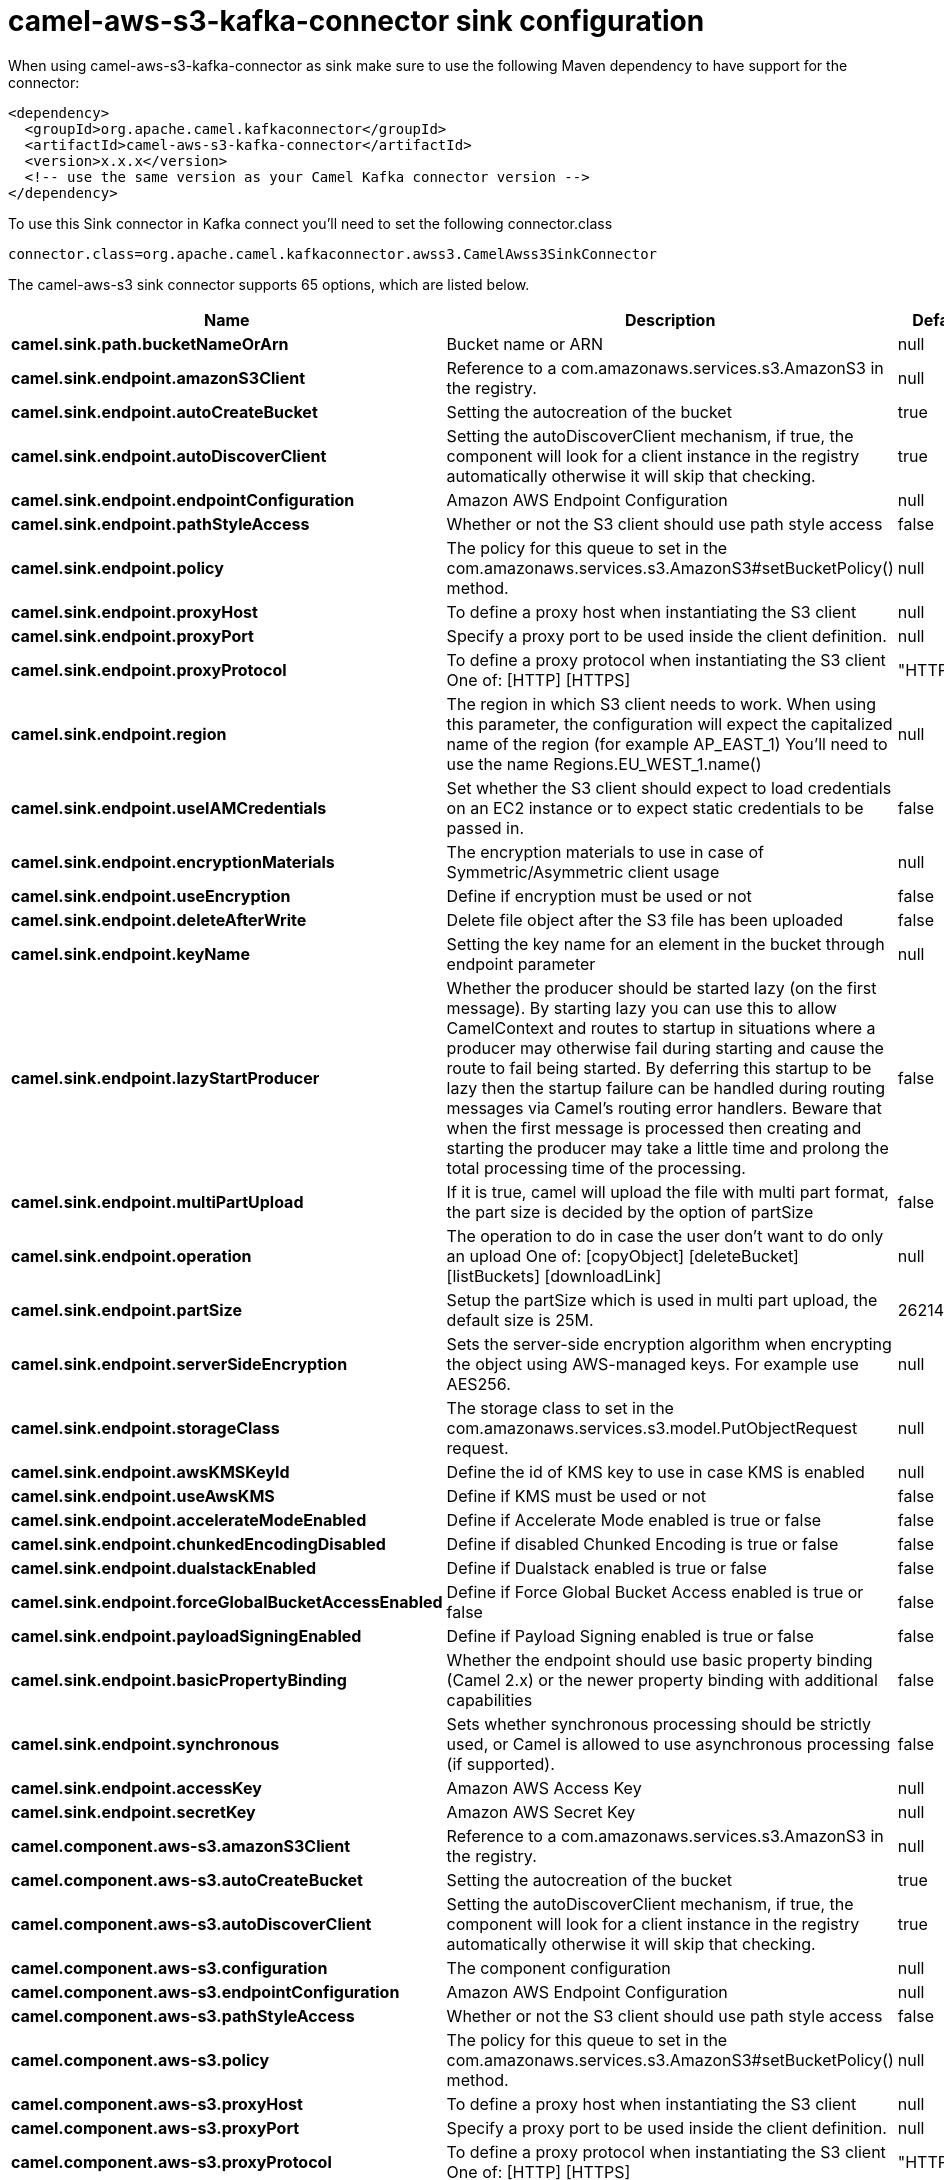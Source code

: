 // kafka-connector options: START
[[camel-aws-s3-kafka-connector-sink]]
= camel-aws-s3-kafka-connector sink configuration

When using camel-aws-s3-kafka-connector as sink make sure to use the following Maven dependency to have support for the connector:

[source,xml]
----
<dependency>
  <groupId>org.apache.camel.kafkaconnector</groupId>
  <artifactId>camel-aws-s3-kafka-connector</artifactId>
  <version>x.x.x</version>
  <!-- use the same version as your Camel Kafka connector version -->
</dependency>
----

To use this Sink connector in Kafka connect you'll need to set the following connector.class

[source,java]
----
connector.class=org.apache.camel.kafkaconnector.awss3.CamelAwss3SinkConnector
----


The camel-aws-s3 sink connector supports 65 options, which are listed below.



[width="100%",cols="2,5,^1,2",options="header"]
|===
| Name | Description | Default | Priority
| *camel.sink.path.bucketNameOrArn* | Bucket name or ARN | null | HIGH
| *camel.sink.endpoint.amazonS3Client* | Reference to a com.amazonaws.services.s3.AmazonS3 in the registry. | null | MEDIUM
| *camel.sink.endpoint.autoCreateBucket* | Setting the autocreation of the bucket | true | MEDIUM
| *camel.sink.endpoint.autoDiscoverClient* | Setting the autoDiscoverClient mechanism, if true, the component will look for a client instance in the registry automatically otherwise it will skip that checking. | true | MEDIUM
| *camel.sink.endpoint.endpointConfiguration* | Amazon AWS Endpoint Configuration | null | MEDIUM
| *camel.sink.endpoint.pathStyleAccess* | Whether or not the S3 client should use path style access | false | MEDIUM
| *camel.sink.endpoint.policy* | The policy for this queue to set in the com.amazonaws.services.s3.AmazonS3#setBucketPolicy() method. | null | MEDIUM
| *camel.sink.endpoint.proxyHost* | To define a proxy host when instantiating the S3 client | null | MEDIUM
| *camel.sink.endpoint.proxyPort* | Specify a proxy port to be used inside the client definition. | null | MEDIUM
| *camel.sink.endpoint.proxyProtocol* | To define a proxy protocol when instantiating the S3 client One of: [HTTP] [HTTPS] | "HTTPS" | MEDIUM
| *camel.sink.endpoint.region* | The region in which S3 client needs to work. When using this parameter, the configuration will expect the capitalized name of the region (for example AP_EAST_1) You'll need to use the name Regions.EU_WEST_1.name() | null | MEDIUM
| *camel.sink.endpoint.useIAMCredentials* | Set whether the S3 client should expect to load credentials on an EC2 instance or to expect static credentials to be passed in. | false | MEDIUM
| *camel.sink.endpoint.encryptionMaterials* | The encryption materials to use in case of Symmetric/Asymmetric client usage | null | MEDIUM
| *camel.sink.endpoint.useEncryption* | Define if encryption must be used or not | false | MEDIUM
| *camel.sink.endpoint.deleteAfterWrite* | Delete file object after the S3 file has been uploaded | false | MEDIUM
| *camel.sink.endpoint.keyName* | Setting the key name for an element in the bucket through endpoint parameter | null | MEDIUM
| *camel.sink.endpoint.lazyStartProducer* | Whether the producer should be started lazy (on the first message). By starting lazy you can use this to allow CamelContext and routes to startup in situations where a producer may otherwise fail during starting and cause the route to fail being started. By deferring this startup to be lazy then the startup failure can be handled during routing messages via Camel's routing error handlers. Beware that when the first message is processed then creating and starting the producer may take a little time and prolong the total processing time of the processing. | false | MEDIUM
| *camel.sink.endpoint.multiPartUpload* | If it is true, camel will upload the file with multi part format, the part size is decided by the option of partSize | false | MEDIUM
| *camel.sink.endpoint.operation* | The operation to do in case the user don't want to do only an upload One of: [copyObject] [deleteBucket] [listBuckets] [downloadLink] | null | MEDIUM
| *camel.sink.endpoint.partSize* | Setup the partSize which is used in multi part upload, the default size is 25M. | 26214400L | MEDIUM
| *camel.sink.endpoint.serverSideEncryption* | Sets the server-side encryption algorithm when encrypting the object using AWS-managed keys. For example use AES256. | null | MEDIUM
| *camel.sink.endpoint.storageClass* | The storage class to set in the com.amazonaws.services.s3.model.PutObjectRequest request. | null | MEDIUM
| *camel.sink.endpoint.awsKMSKeyId* | Define the id of KMS key to use in case KMS is enabled | null | MEDIUM
| *camel.sink.endpoint.useAwsKMS* | Define if KMS must be used or not | false | MEDIUM
| *camel.sink.endpoint.accelerateModeEnabled* | Define if Accelerate Mode enabled is true or false | false | MEDIUM
| *camel.sink.endpoint.chunkedEncodingDisabled* | Define if disabled Chunked Encoding is true or false | false | MEDIUM
| *camel.sink.endpoint.dualstackEnabled* | Define if Dualstack enabled is true or false | false | MEDIUM
| *camel.sink.endpoint.forceGlobalBucketAccessEnabled* | Define if Force Global Bucket Access enabled is true or false | false | MEDIUM
| *camel.sink.endpoint.payloadSigningEnabled* | Define if Payload Signing enabled is true or false | false | MEDIUM
| *camel.sink.endpoint.basicPropertyBinding* | Whether the endpoint should use basic property binding (Camel 2.x) or the newer property binding with additional capabilities | false | MEDIUM
| *camel.sink.endpoint.synchronous* | Sets whether synchronous processing should be strictly used, or Camel is allowed to use asynchronous processing (if supported). | false | MEDIUM
| *camel.sink.endpoint.accessKey* | Amazon AWS Access Key | null | MEDIUM
| *camel.sink.endpoint.secretKey* | Amazon AWS Secret Key | null | MEDIUM
| *camel.component.aws-s3.amazonS3Client* | Reference to a com.amazonaws.services.s3.AmazonS3 in the registry. | null | MEDIUM
| *camel.component.aws-s3.autoCreateBucket* | Setting the autocreation of the bucket | true | MEDIUM
| *camel.component.aws-s3.autoDiscoverClient* | Setting the autoDiscoverClient mechanism, if true, the component will look for a client instance in the registry automatically otherwise it will skip that checking. | true | MEDIUM
| *camel.component.aws-s3.configuration* | The component configuration | null | MEDIUM
| *camel.component.aws-s3.endpointConfiguration* | Amazon AWS Endpoint Configuration | null | MEDIUM
| *camel.component.aws-s3.pathStyleAccess* | Whether or not the S3 client should use path style access | false | MEDIUM
| *camel.component.aws-s3.policy* | The policy for this queue to set in the com.amazonaws.services.s3.AmazonS3#setBucketPolicy() method. | null | MEDIUM
| *camel.component.aws-s3.proxyHost* | To define a proxy host when instantiating the S3 client | null | MEDIUM
| *camel.component.aws-s3.proxyPort* | Specify a proxy port to be used inside the client definition. | null | MEDIUM
| *camel.component.aws-s3.proxyProtocol* | To define a proxy protocol when instantiating the S3 client One of: [HTTP] [HTTPS] | "HTTPS" | MEDIUM
| *camel.component.aws-s3.region* | The region in which S3 client needs to work. When using this parameter, the configuration will expect the capitalized name of the region (for example AP_EAST_1) You'll need to use the name Regions.EU_WEST_1.name() | null | MEDIUM
| *camel.component.aws-s3.useIAMCredentials* | Set whether the S3 client should expect to load credentials on an EC2 instance or to expect static credentials to be passed in. | false | MEDIUM
| *camel.component.aws-s3.encryptionMaterials* | The encryption materials to use in case of Symmetric/Asymmetric client usage | null | MEDIUM
| *camel.component.aws-s3.useEncryption* | Define if encryption must be used or not | false | MEDIUM
| *camel.component.aws-s3.deleteAfterWrite* | Delete file object after the S3 file has been uploaded | false | MEDIUM
| *camel.component.aws-s3.keyName* | Setting the key name for an element in the bucket through endpoint parameter | null | MEDIUM
| *camel.component.aws-s3.lazyStartProducer* | Whether the producer should be started lazy (on the first message). By starting lazy you can use this to allow CamelContext and routes to startup in situations where a producer may otherwise fail during starting and cause the route to fail being started. By deferring this startup to be lazy then the startup failure can be handled during routing messages via Camel's routing error handlers. Beware that when the first message is processed then creating and starting the producer may take a little time and prolong the total processing time of the processing. | false | MEDIUM
| *camel.component.aws-s3.multiPartUpload* | If it is true, camel will upload the file with multi part format, the part size is decided by the option of partSize | false | MEDIUM
| *camel.component.aws-s3.operation* | The operation to do in case the user don't want to do only an upload One of: [copyObject] [deleteBucket] [listBuckets] [downloadLink] | null | MEDIUM
| *camel.component.aws-s3.partSize* | Setup the partSize which is used in multi part upload, the default size is 25M. | 26214400L | MEDIUM
| *camel.component.aws-s3.serverSideEncryption* | Sets the server-side encryption algorithm when encrypting the object using AWS-managed keys. For example use AES256. | null | MEDIUM
| *camel.component.aws-s3.storageClass* | The storage class to set in the com.amazonaws.services.s3.model.PutObjectRequest request. | null | MEDIUM
| *camel.component.aws-s3.awsKMSKeyId* | Define the id of KMS key to use in case KMS is enabled | null | MEDIUM
| *camel.component.aws-s3.useAwsKMS* | Define if KMS must be used or not | false | MEDIUM
| *camel.component.aws-s3.accelerateModeEnabled* | Define if Accelerate Mode enabled is true or false | false | MEDIUM
| *camel.component.aws-s3.chunkedEncodingDisabled* | Define if disabled Chunked Encoding is true or false | false | MEDIUM
| *camel.component.aws-s3.dualstackEnabled* | Define if Dualstack enabled is true or false | false | MEDIUM
| *camel.component.aws-s3.forceGlobalBucketAccess Enabled* | Define if Force Global Bucket Access enabled is true or false | false | MEDIUM
| *camel.component.aws-s3.payloadSigningEnabled* | Define if Payload Signing enabled is true or false | false | MEDIUM
| *camel.component.aws-s3.basicPropertyBinding* | Whether the component should use basic property binding (Camel 2.x) or the newer property binding with additional capabilities | false | MEDIUM
| *camel.component.aws-s3.accessKey* | Amazon AWS Access Key | null | MEDIUM
| *camel.component.aws-s3.secretKey* | Amazon AWS Secret Key | null | MEDIUM
|===



The camel-aws-s3 sink connector supports 1 converters out of the box, which are listed below.



[source,java]
----

org.apache.camel.kafkaconnector.awss3.converters.S3ObjectConverter

----



The camel-aws-s3 sink connector supports 1 transforms out of the box, which are listed below.



[source,java]
----

org.apache.camel.kafkaconnector.awss3.transformers.S3ObjectTransforms

----



The camel-aws-s3 sink connector has no aggregation strategies out of the box.
// kafka-connector options: END
